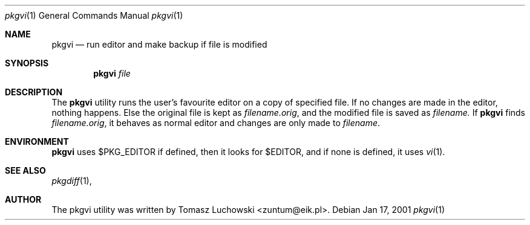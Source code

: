 .\"	$NetBSD: pkgvi.1,v 1.1 2001/01/17 23:16:46 hubertf Exp $
.\"
.\" Copyright (c) 2001 Tomasz Luchowski. All rights reserved.
.\"
.\" Redistribution and use in source and binary forms, with or without
.\" modification, are permitted provided that the following conditions
.\" are met:
.\" 1. Redistributions of source code must retain the above copyright
.\"    notice, this list of conditions and the following disclaimer.
.\" 2. Redistributions in binary form must reproduce the above copyright
.\"    notice, this list of conditions and the following disclaimer in the
.\"    documentation and/or other materials provided with the distribution.
.\" 3. All advertising materials mentioning features or use of this software
.\"    must display the following acknowledgement:
.\"	This product includes software developed by Tomasz Luchowski 
.\"	for the NetBSD Project
.\" 4. The name of the author may not be used to endorse or promote products
.\"    derived from this software without specific prior written permission.
.\"
.\" THIS SOFTWARE IS PROVIDED BY THE REGENTS AND CONTRIBUTORS ``AS IS'' AND
.\" ANY EXPRESS OR IMPLIED WARRANTIES, INCLUDING, BUT NOT LIMITED TO, THE
.\" IMPLIED WARRANTIES OF MERCHANTABILITY AND FITNESS FOR A PARTICULAR PURPOSE
.\" ARE DISCLAIMED.  IN NO EVENT SHALL THE REGENTS OR CONTRIBUTORS BE LIABLE
.\" FOR ANY DIRECT, INDIRECT, INCIDENTAL, SPECIAL, EXEMPLARY, OR CONSEQUENTIAL
.\" DAMAGES (INCLUDING, BUT NOT LIMITED TO, PROCUREMENT OF SUBSTITUTE GOODS
.\" OR SERVICES; LOSS OF USE, DATA, OR PROFITS; OR BUSINESS INTERRUPTION)
.\" HOWEVER CAUSED AND ON ANY THEORY OF LIABILITY, WHETHER IN CONTRACT, STRICT
.\" LIABILITY, OR TORT (INCLUDING NEGLIGENCE OR OTHERWISE) ARISING IN ANY WAY
.\" OUT OF THE USE OF THIS SOFTWARE, EVEN IF ADVISED OF THE POSSIBILITY OF
.\" SUCH DAMAGE.
.\"

.Dd Jan 17, 2001
.Dt pkgvi 1
.Os
.Sh NAME
.Nm pkgvi
.Nd run editor and make backup if file is modified
.Sh SYNOPSIS
.Nm
.Ar file
.Sh DESCRIPTION
The
.Nm 
utility runs the user's favourite editor
on a copy of specified file.
If no changes are made in the editor, nothing happens.
Else the original file is kept as
.Pa filename.orig ,
and the modified file
is saved as
.Pa filename.
If 
.Nm
finds
.Pa filename.orig ,
it behaves as normal editor and changes are only made to 
.Pa filename .
.Sh ENVIRONMENT
.Nm
uses $PKG_EDITOR if defined, then it looks for $EDITOR,
and if none is defined, it uses 
.Xr vi 1 .
.Pp
.Sh SEE ALSO
.Xr pkgdiff 1 ,
.Sh AUTHOR
The pkgvi utility was written by Tomasz Luchowski <zuntum@eik.pl>.
